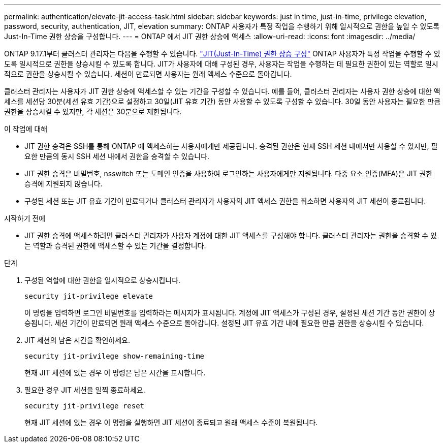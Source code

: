 ---
permalink: authentication/elevate-jit-access-task.html 
sidebar: sidebar 
keywords: just in time, just-in-time, privilege elevation, password, security, authentication, JIT, elevation 
summary: ONTAP 사용자가 특정 작업을 수행하기 위해 일시적으로 권한을 높일 수 있도록 Just-In-Time 권한 상승을 구성합니다. 
---
= ONTAP 에서 JIT 권한 상승에 액세스
:allow-uri-read: 
:icons: font
:imagesdir: ../media/


[role="lead"]
ONTAP 9.17.1부터 클러스터 관리자는 다음을 수행할 수 있습니다. link:configure-jit-elevation-task.html["JIT(Just-In-Time) 권한 상승 구성"] ONTAP 사용자가 특정 작업을 수행할 수 있도록 일시적으로 권한을 상승시킬 수 있도록 합니다. JIT가 사용자에 대해 구성된 경우, 사용자는 작업을 수행하는 데 필요한 권한이 있는 역할로 일시적으로 권한을 상승시킬 수 있습니다. 세션이 만료되면 사용자는 원래 액세스 수준으로 돌아갑니다.

클러스터 관리자는 사용자가 JIT 권한 상승에 액세스할 수 있는 기간을 구성할 수 있습니다. 예를 들어, 클러스터 관리자는 사용자 권한 상승에 대한 액세스를 세션당 30분(세션 유효 기간)으로 설정하고 30일(JIT 유효 기간) 동안 사용할 수 있도록 구성할 수 있습니다. 30일 동안 사용자는 필요한 만큼 권한을 상승시킬 수 있지만, 각 세션은 30분으로 제한됩니다.

.이 작업에 대해
* JIT 권한 승격은 SSH를 통해 ONTAP 에 액세스하는 사용자에게만 제공됩니다. 승격된 권한은 현재 SSH 세션 내에서만 사용할 수 있지만, 필요한 만큼의 동시 SSH 세션 내에서 권한을 승격할 수 있습니다.
* JIT 권한 승격은 비밀번호, nsswitch 또는 도메인 인증을 사용하여 로그인하는 사용자에게만 지원됩니다. 다중 요소 인증(MFA)은 JIT 권한 승격에 지원되지 않습니다.
* 구성된 세션 또는 JIT 유효 기간이 만료되거나 클러스터 관리자가 사용자의 JIT 액세스 권한을 취소하면 사용자의 JIT 세션이 종료됩니다.


.시작하기 전에
* JIT 권한 승격에 액세스하려면 클러스터 관리자가 사용자 계정에 대한 JIT 액세스를 구성해야 합니다. 클러스터 관리자는 권한을 승격할 수 있는 역할과 승격된 권한에 액세스할 수 있는 기간을 결정합니다.


.단계
. 구성된 역할에 대한 권한을 일시적으로 상승시킵니다.
+
[source, cli]
----
security jit-privilege elevate
----
+
이 명령을 입력하면 로그인 비밀번호를 입력하라는 메시지가 표시됩니다. 계정에 JIT 액세스가 구성된 경우, 설정된 세션 기간 동안 권한이 상승됩니다. 세션 기간이 만료되면 원래 액세스 수준으로 돌아갑니다. 설정된 JIT 유효 기간 내에 필요한 만큼 권한을 상승시킬 수 있습니다.

. JIT 세션의 남은 시간을 확인하세요.
+
[source, cli]
----
security jit-privilege show-remaining-time
----
+
현재 JIT 세션에 있는 경우 이 명령은 남은 시간을 표시합니다.

. 필요한 경우 JIT 세션을 일찍 종료하세요.
+
[source, cli]
----
security jit-privilege reset
----
+
현재 JIT 세션에 있는 경우 이 명령을 실행하면 JIT 세션이 종료되고 원래 액세스 수준이 복원됩니다.


